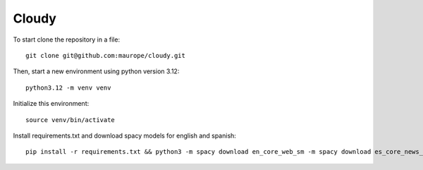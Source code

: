 Cloudy
-----


To start clone the repository in a file::

	git clone git@github.com:maurope/cloudy.git

Then, start a new environment using python version 3.12::

	python3.12 -m venv venv

Initialize this environment::

	source venv/bin/activate

Install requirements.txt and download spacy models for english and spanish::

	pip install -r requirements.txt && python3 -m spacy download en_core_web_sm -m spacy download es_core_news_sm && python3 

